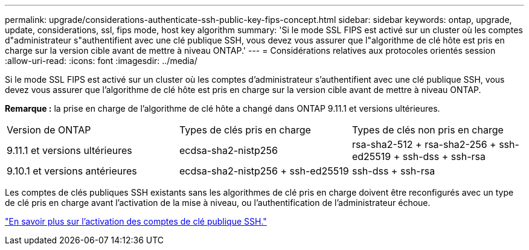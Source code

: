 ---
permalink: upgrade/considerations-authenticate-ssh-public-key-fips-concept.html 
sidebar: sidebar 
keywords: ontap, upgrade, update, considerations, ssl, fips mode, host key algorithm 
summary: 'Si le mode SSL FIPS est activé sur un cluster où les comptes d"administrateur s"authentifient avec une clé publique SSH, vous devez vous assurer que l"algorithme de clé hôte est pris en charge sur la version cible avant de mettre à niveau ONTAP.' 
---
= Considérations relatives aux protocoles orientés session
:allow-uri-read: 
:icons: font
:imagesdir: ../media/


[role="lead"]
Si le mode SSL FIPS est activé sur un cluster où les comptes d'administrateur s'authentifient avec une clé publique SSH, vous devez vous assurer que l'algorithme de clé hôte est pris en charge sur la version cible avant de mettre à niveau ONTAP.

*Remarque :* la prise en charge de l'algorithme de clé hôte a changé dans ONTAP 9.11.1 et versions ultérieures.

[cols="30,30,30"]
|===


| Version de ONTAP | Types de clés pris en charge | Types de clés non pris en charge 


 a| 
9.11.1 et versions ultérieures
 a| 
ecdsa-sha2-nistp256
 a| 
rsa-sha2-512 + rsa-sha2-256 + ssh-ed25519 + ssh-dss + ssh-rsa



 a| 
9.10.1 et versions antérieures
 a| 
ecdsa-sha2-nistp256 + ssh-ed25519
 a| 
ssh-dss + ssh-rsa

|===
Les comptes de clés publiques SSH existants sans les algorithmes de clé pris en charge doivent être reconfigurés avec un type de clé pris en charge avant l'activation de la mise à niveau, ou l'authentification de l'administrateur échoue.

link:../authentication/enable-ssh-public-key-accounts-task.html["En savoir plus sur l'activation des comptes de clé publique SSH."]
